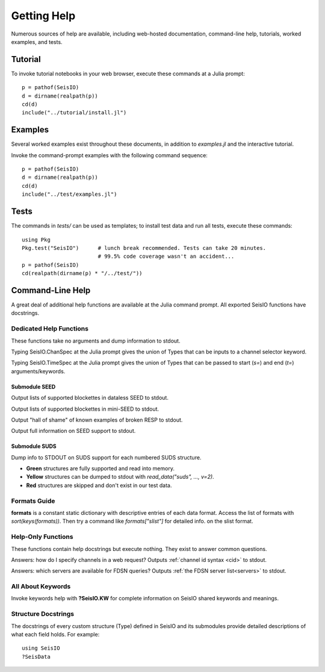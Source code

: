 .. _help:

############
Getting Help
############
Numerous sources of help are available, including web-hosted documentation, command-line help, tutorials, worked examples, and tests.

********
Tutorial
********

To invoke tutorial notebooks in your web browser, execute these commands at a Julia prompt:

::

  p = pathof(SeisIO)
  d = dirname(realpath(p))
  cd(d)
  include("../tutorial/install.jl")

********
Examples
********

Several worked examples exist throughout these documents, in addition to *examples.jl* and the interactive tutorial.

Invoke the command-prompt examples with the following command sequence:

::

  p = pathof(SeisIO)
  d = dirname(realpath(p))
  cd(d)
  include("../test/examples.jl")

*****
Tests
*****

The commands in *tests/* can be used as templates; to install test data and run all tests, execute these commands:

::

  using Pkg
  Pkg.test("SeisIO")      # lunch break recommended. Tests can take 20 minutes.
                          # 99.5% code coverage wasn't an accident...
  p = pathof(SeisIO)
  cd(realpath(dirname(p) * "/../test/"))

*****************
Command-Line Help
*****************

A great deal of additional help functions are available at the Julia command prompt. All exported SeisIO functions have docstrings.

Dedicated Help Functions
========================
These functions take no arguments and dump information to stdout.

Typing SeisIO.ChanSpec at the Julia prompt gives the union of Types that can be inputs to a channel selector keyword.

Typing SeisIO.TimeSpec at the Julia prompt gives the union of Types that can be passed to start (*s=*) and end (*t=*) arguments/keywords.

Submodule SEED
**************
.. function:: dataless_support()

Output lists of supported blockettes in dataless SEED to stdout.

.. function:: mseed_support()

Output lists of supported blockettes in mini-SEED to stdout.


.. function:: resp_wont_read()

Output "hall of shame" of known examples of broken RESP to stdout.

.. function:: seed_support()

Output full information on SEED support to stdout.

Submodule SUDS
**************
.. function:: suds_support()

Dump info to STDOUT on SUDS support for each numbered SUDS structure.

* **Green** structures are fully supported and read into memory.
* **Yellow** structures can be dumped to stdout with *read_data("suds", ..., v=2)*.
* **Red** structures are skipped and don't exist in our test data.


Formats Guide
=============
**formats** is a constant static dictionary with descriptive entries of each data format. Access the list of formats with `sort(keys(formats))`. Then try a command like `formats["slist"]` for detailed info. on the slist format.


Help-Only Functions
===================
These functions contain help docstrings but execute nothing. They exist to answer common questions.

.. function:: ?chanspec

Answers: how do I specify channels in a web request? Outputs :ref:`channel id syntax <cid>` to stdout.

.. function:: ?seis_www

Answers: which servers are available for FDSN queries? Outputs :ref:`the FDSN server list<servers>` to stdout.

.. function:: ?timespec


All About Keywords
==================
Invoke keywords help with **?SeisIO.KW** for complete information on SeisIO shared keywords and meanings.


Structure Docstrings
====================
The docstrings of every custom structure (Type) defined in SeisIO and its submodules provide detailed descriptions of what each field holds. For example:

::

  using SeisIO
  ?SeisData
